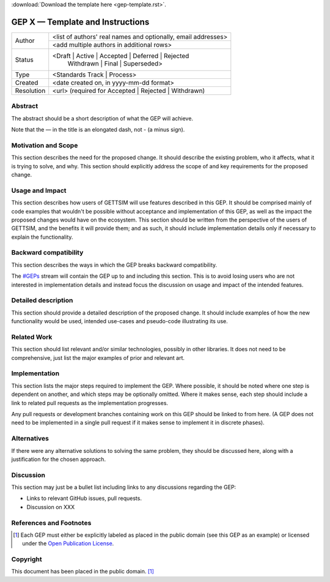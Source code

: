 :download:`Download the template here <gep-template.rst>`.

.. _gep-template:

=================================
GEP X — Template and Instructions
=================================

+------------+-------------------------------------------------------------------------+
| Author     | <list of authors' real names and optionally, email addresses>           |
+            +-------------------------------------------------------------------------+
|            | <add multiple authors in additional rows>                               |
+------------+-------------------------------------------------------------------------+
| Status     | <Draft | Active | Accepted | Deferred | Rejected                        |
|            |  | Withdrawn | Final | Superseded>                                      |
+------------+-------------------------------------------------------------------------+
| Type       |  <Standards Track | Process>                                            |
+------------+-------------------------------------------------------------------------+
| Created    | <date created on, in yyyy-mm-dd format>                                 |
+------------+-------------------------------------------------------------------------+
| Resolution | <url> (required for Accepted | Rejected | Withdrawn)                    |
+------------+-------------------------------------------------------------------------+



Abstract
--------

The abstract should be a short description of what the GEP will achieve.

Note that the — in the title is an elongated dash, not - (a minus sign).


Motivation and Scope
--------------------

This section describes the need for the proposed change. It should describe the existing
problem, who it affects, what it is trying to solve, and why. This section should
explicitly address the scope of and key requirements for the proposed change.


Usage and Impact
----------------

This section describes how users of GETTSIM will use features described in this GEP. It
should be comprised mainly of code examples that wouldn't be possible without acceptance
and implementation of this GEP, as well as the impact the proposed changes would have on
the ecosystem. This section should be written from the perspective of the users of
GETTSIM, and the benefits it will provide them; and as such, it should include
implementation details only if necessary to explain the functionality.


Backward compatibility
----------------------

This section describes the ways in which the GEP breaks backward compatibility.

The `#GEPs`_ stream will contain the GEP up to and including this section. This
is to avoid losing users who are not interested in implementation details and instead
focus the discussion on usage and impact of the intended features.


Detailed description
--------------------

This section should provide a detailed description of the proposed change. It should
include examples of how the new functionality would be used, intended use-cases and
pseudo-code illustrating its use.


Related Work
------------

This section should list relevant and/or similar technologies, possibly in other
libraries. It does not need to be comprehensive, just list the major examples of prior
and relevant art.


Implementation
--------------

This section lists the major steps required to implement the GEP.  Where possible, it
should be noted where one step is dependent on another, and which steps may be
optionally omitted.  Where it makes sense, each step should include a link to related
pull requests as the implementation progresses.

Any pull requests or development branches containing work on this GEP should be linked
to from here.  (A GEP does not need to be implemented in a single pull request if it
makes sense to implement it in discrete phases).


Alternatives
------------

If there were any alternative solutions to solving the same problem, they should be
discussed here, along with a justification for the chosen approach.


Discussion
----------

This section may just be a bullet list including links to any discussions regarding the
GEP:

- Links to relevant GitHub issues, pull requests.
- Discussion on XXX


References and Footnotes
------------------------

.. [1] Each GEP must either be explicitly labeled as placed in the public domain (see
       this GEP as an example) or licensed under the `Open Publication License`_.

.. _Open Publication License: https://www.opencontent.org/openpub/

.. _#GEPs: https://gettsim.zulipchat.com/#narrow/stream/309998-GEPs


Copyright
---------

This document has been placed in the public domain. [1]_
